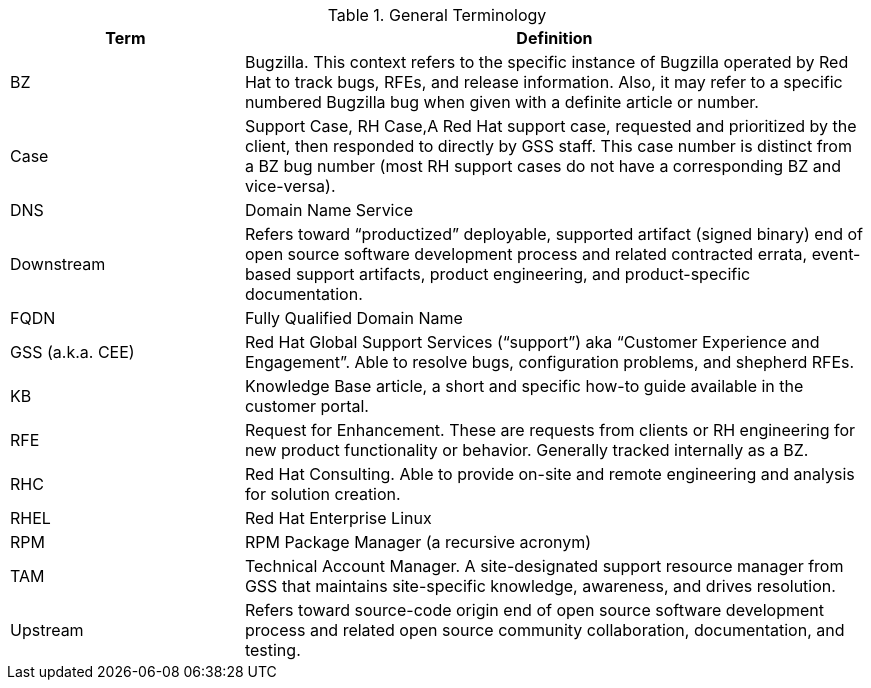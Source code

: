 ////
Purpose
-------
To define acronyms and terms.

Sample
------

.General Terminology
[cols="3,8",options=header]
|===
|Term|Definition

// Term
|RHEL

// Definition
|Red Hat Enterprise Linux


// Term
|RHC

// Definition
|Red Hat Consulting

|===

////

.General Terminology
[cols="3,8",options=header]
|===
|Term |Definition

// Term
|BZ
// Definition
|Bugzilla. This context refers to the specific instance of Bugzilla operated by Red Hat to track bugs, RFEs, and release information. Also, it may refer to a specific numbered Bugzilla bug when given with a definite article or number.

// Term
|Case
// Definition
|Support Case, RH Case,A Red Hat support case, requested and prioritized by the client, then responded to directly by GSS staff. This case number is distinct from a BZ bug number (most RH support cases do not have a corresponding BZ and vice-versa).

// Term
|DNS
// Definition
|Domain Name Service

// Term
|Downstream
// Definition
|Refers toward “productized” deployable, supported artifact (signed binary) end of open source software development process and related contracted errata, event-based support artifacts, product engineering, and product-specific documentation.

// Term
|FQDN
// Definition
|Fully Qualified Domain Name

// Term
|GSS (a.k.a. CEE)
// Definition
|Red Hat Global Support Services (“support”) aka “Customer Experience and Engagement”. Able to resolve bugs, configuration problems, and shepherd RFEs.

// Term
|KB
// Definition
|Knowledge Base article, a short and specific how-to guide available in the customer portal.

// Term
|RFE
// Definition
|Request for Enhancement. These are requests from clients or RH engineering for new product functionality or behavior. Generally tracked internally as a BZ.

// Term
|RHC
// Definition
|Red Hat Consulting. Able to provide on-site and remote engineering and analysis for solution creation.

// Term
|RHEL
// Definition
|Red Hat Enterprise Linux

// Term
|RPM
// Definition
|RPM Package Manager (a recursive acronym)

// Term
|TAM
// Definition
|Technical Account Manager. A site-designated support resource manager from GSS that maintains site-specific knowledge, awareness, and drives resolution.

// Term
|Upstream
// Definition
|Refers toward source-code origin end of open source software development process and related open source community collaboration, documentation, and testing.

|===
